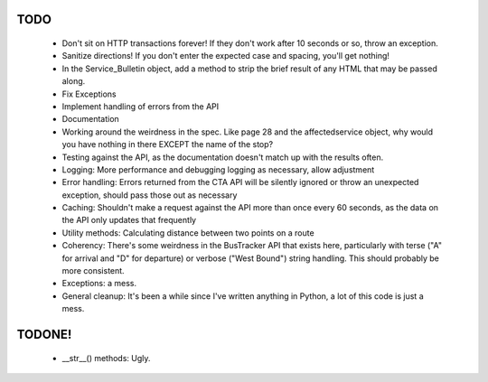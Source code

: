 ====
TODO
====

 * Don't sit on HTTP transactions forever! If they don't work after 10 
   seconds or so, throw an exception.
 * Sanitize directions! If you don't enter the expected case and spacing, 
   you'll get nothing!
 * In the Service_Bulletin object, add a method to strip the brief result of
   any HTML that may be passed along.
 * Fix Exceptions
 * Implement handling of errors from the API
 * Documentation
 * Working around the weirdness in the spec. Like page 28 and the 
   affectedservice object, why would you have nothing in there
   EXCEPT the name of the stop?
 * Testing against the API, as the documentation doesn't match up
   with the results often.
 * Logging: More performance and debugging logging as necessary, allow 
   adjustment
 * Error handling: Errors returned from the CTA API will be silently ignored or
   throw an unexpected exception, should pass those out as necessary
 * Caching: Shouldn't make a request against the API more than once every 60 
   seconds, as the data on the API only updates that frequently
 * Utility methods: Calculating distance between two points on a route
 * Coherency: There's some weirdness in the BusTracker API that exists here,
   particularly with terse ("A" for arrival and "D" for departure) or verbose
   ("West Bound") string handling. This should probably be more consistent.
 * Exceptions: a mess.
 * General cleanup: It's been a while since I've written anything in Python, a
   lot of this code is just a mess.

=======
TODONE!
=======

 * __str__() methods: Ugly.
